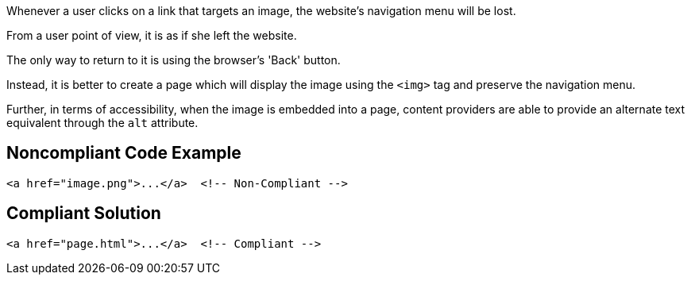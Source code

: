 Whenever a user clicks on a link that targets an image, the website's navigation menu will be lost.

From a user point of view, it is as if she left the website.

The only way to return to it is using the browser's 'Back' button.

Instead, it is better to create a page which will display the image using the ``++<img>++`` tag and preserve the navigation menu.


Further, in terms of accessibility, when the image is embedded into a page, content providers are able to provide an alternate text equivalent through the ``++alt++`` attribute.

== Noncompliant Code Example

----
<a href="image.png">...</a>  <!-- Non-Compliant -->
----

== Compliant Solution

----
<a href="page.html">...</a>  <!-- Compliant -->
----
